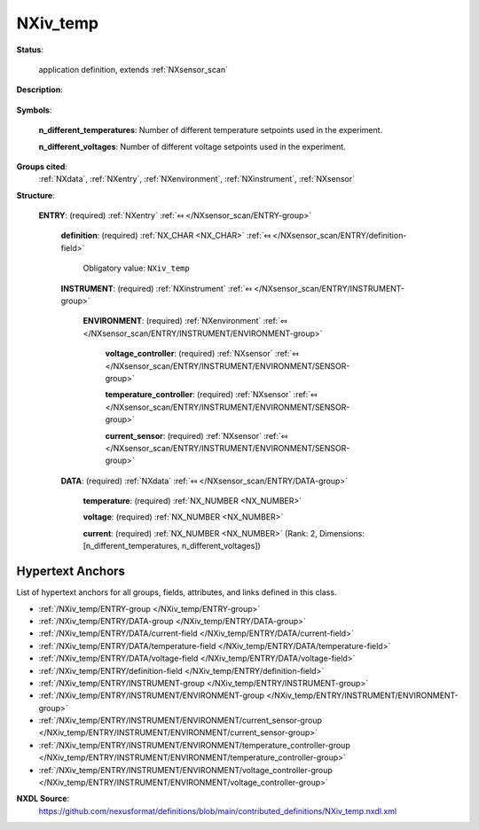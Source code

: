 .. auto-generated by dev_tools.docs.nxdl from the NXDL source contributed_definitions/NXiv_temp.nxdl.xml -- DO NOT EDIT

.. index::
    ! NXiv_temp (application definition)
    ! iv_temp (application definition)
    see: iv_temp (application definition); NXiv_temp

.. _NXiv_temp:

=========
NXiv_temp
=========

**Status**:

  application definition, extends :ref:`NXsensor_scan`

**Description**:

  .. collapse:: Application definition for temperature-dependent IV curve measurements. ...

      Application definition for temperature-dependent IV curve measurements.

      In this application definition, times should be specified always together
      with an UTC offset.

      This is the application definition describing temperature dependent IV curve
      measurements. For this a temperature is set. After reaching the temperature,
      a voltage sweep is performed. For each voltage a current is measured.
      Then, the next desired temperature is set and an IV measurement is performed.

**Symbols**:


  **n_different_temperatures**: Number of different temperature setpoints used in the experiment.

  **n_different_voltages**: Number of different voltage setpoints used in the experiment.

**Groups cited**:
  :ref:`NXdata`, :ref:`NXentry`, :ref:`NXenvironment`, :ref:`NXinstrument`, :ref:`NXsensor`

.. index:: NXentry (base class); used in application definition, NXinstrument (base class); used in application definition, NXenvironment (base class); used in application definition, NXsensor (base class); used in application definition, NXdata (base class); used in application definition

**Structure**:

  .. _/NXiv_temp/ENTRY-group:

  **ENTRY**: (required) :ref:`NXentry` :ref:`⤆ </NXsensor_scan/ENTRY-group>`


    .. _/NXiv_temp/ENTRY/definition-field:

    .. index:: definition (field)

    **definition**: (required) :ref:`NX_CHAR <NX_CHAR>` :ref:`⤆ </NXsensor_scan/ENTRY/definition-field>`


      Obligatory value: ``NXiv_temp``

    .. _/NXiv_temp/ENTRY/INSTRUMENT-group:

    **INSTRUMENT**: (required) :ref:`NXinstrument` :ref:`⤆ </NXsensor_scan/ENTRY/INSTRUMENT-group>`


      .. _/NXiv_temp/ENTRY/INSTRUMENT/ENVIRONMENT-group:

      **ENVIRONMENT**: (required) :ref:`NXenvironment` :ref:`⤆ </NXsensor_scan/ENTRY/INSTRUMENT/ENVIRONMENT-group>`

        .. collapse:: Describes an environment setup for a temperature-dependent IV measurement  ...

            Describes an environment setup for a temperature-dependent IV measurement experiment.

            The temperature and voltage must be present as independently scanned controllers and
            the current sensor must also be present with its readings.

        .. _/NXiv_temp/ENTRY/INSTRUMENT/ENVIRONMENT/voltage_controller-group:

        **voltage_controller**: (required) :ref:`NXsensor` :ref:`⤆ </NXsensor_scan/ENTRY/INSTRUMENT/ENVIRONMENT/SENSOR-group>`


        .. _/NXiv_temp/ENTRY/INSTRUMENT/ENVIRONMENT/temperature_controller-group:

        **temperature_controller**: (required) :ref:`NXsensor` :ref:`⤆ </NXsensor_scan/ENTRY/INSTRUMENT/ENVIRONMENT/SENSOR-group>`


        .. _/NXiv_temp/ENTRY/INSTRUMENT/ENVIRONMENT/current_sensor-group:

        **current_sensor**: (required) :ref:`NXsensor` :ref:`⤆ </NXsensor_scan/ENTRY/INSTRUMENT/ENVIRONMENT/SENSOR-group>`


    .. _/NXiv_temp/ENTRY/DATA-group:

    **DATA**: (required) :ref:`NXdata` :ref:`⤆ </NXsensor_scan/ENTRY/DATA-group>`

      .. collapse:: This NXdata should contain separate fields for the current values at differe ...

          This NXdata should contain separate fields for the current values at different temperature setpoints, for example current_at_100C.
          There should also be two more fields called temperature and voltage containing the setpoint values.
          There should also be a field with an array of rank equal to the number of different temperature setpoints and each child's dimension
          equal to the number of voltage setpoints.

      .. _/NXiv_temp/ENTRY/DATA/temperature-field:

      .. index:: temperature (field)

      **temperature**: (required) :ref:`NX_NUMBER <NX_NUMBER>` 


      .. _/NXiv_temp/ENTRY/DATA/voltage-field:

      .. index:: voltage (field)

      **voltage**: (required) :ref:`NX_NUMBER <NX_NUMBER>` 


      .. _/NXiv_temp/ENTRY/DATA/current-field:

      .. index:: current (field)

      **current**: (required) :ref:`NX_NUMBER <NX_NUMBER>` (Rank: 2, Dimensions: [n_different_temperatures, n_different_voltages]) 



Hypertext Anchors
-----------------

List of hypertext anchors for all groups, fields,
attributes, and links defined in this class.


* :ref:`/NXiv_temp/ENTRY-group </NXiv_temp/ENTRY-group>`
* :ref:`/NXiv_temp/ENTRY/DATA-group </NXiv_temp/ENTRY/DATA-group>`
* :ref:`/NXiv_temp/ENTRY/DATA/current-field </NXiv_temp/ENTRY/DATA/current-field>`
* :ref:`/NXiv_temp/ENTRY/DATA/temperature-field </NXiv_temp/ENTRY/DATA/temperature-field>`
* :ref:`/NXiv_temp/ENTRY/DATA/voltage-field </NXiv_temp/ENTRY/DATA/voltage-field>`
* :ref:`/NXiv_temp/ENTRY/definition-field </NXiv_temp/ENTRY/definition-field>`
* :ref:`/NXiv_temp/ENTRY/INSTRUMENT-group </NXiv_temp/ENTRY/INSTRUMENT-group>`
* :ref:`/NXiv_temp/ENTRY/INSTRUMENT/ENVIRONMENT-group </NXiv_temp/ENTRY/INSTRUMENT/ENVIRONMENT-group>`
* :ref:`/NXiv_temp/ENTRY/INSTRUMENT/ENVIRONMENT/current_sensor-group </NXiv_temp/ENTRY/INSTRUMENT/ENVIRONMENT/current_sensor-group>`
* :ref:`/NXiv_temp/ENTRY/INSTRUMENT/ENVIRONMENT/temperature_controller-group </NXiv_temp/ENTRY/INSTRUMENT/ENVIRONMENT/temperature_controller-group>`
* :ref:`/NXiv_temp/ENTRY/INSTRUMENT/ENVIRONMENT/voltage_controller-group </NXiv_temp/ENTRY/INSTRUMENT/ENVIRONMENT/voltage_controller-group>`

**NXDL Source**:
  https://github.com/nexusformat/definitions/blob/main/contributed_definitions/NXiv_temp.nxdl.xml
